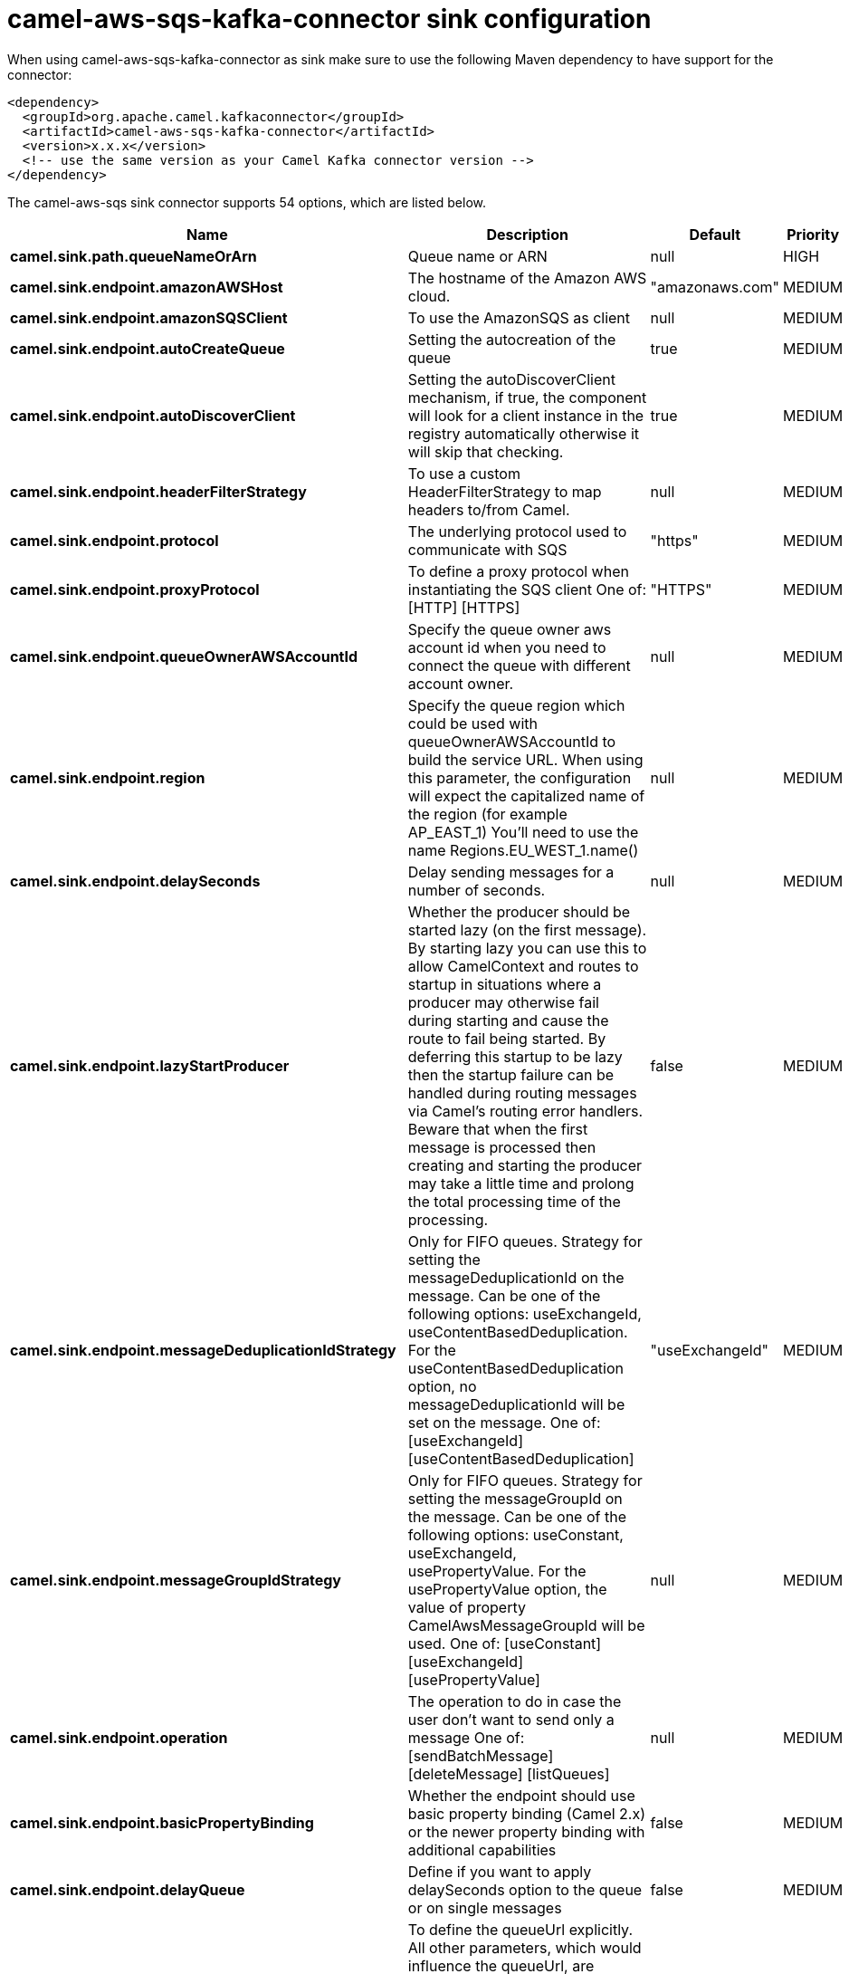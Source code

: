 // kafka-connector options: START
[[camel-aws-sqs-kafka-connector-sink]]
= camel-aws-sqs-kafka-connector sink configuration

When using camel-aws-sqs-kafka-connector as sink make sure to use the following Maven dependency to have support for the connector:

[source,xml]
----
<dependency>
  <groupId>org.apache.camel.kafkaconnector</groupId>
  <artifactId>camel-aws-sqs-kafka-connector</artifactId>
  <version>x.x.x</version>
  <!-- use the same version as your Camel Kafka connector version -->
</dependency>
----


The camel-aws-sqs sink connector supports 54 options, which are listed below.



[width="100%",cols="2,5,^1,2",options="header"]
|===
| Name | Description | Default | Priority
| *camel.sink.path.queueNameOrArn* | Queue name or ARN | null | HIGH
| *camel.sink.endpoint.amazonAWSHost* | The hostname of the Amazon AWS cloud. | "amazonaws.com" | MEDIUM
| *camel.sink.endpoint.amazonSQSClient* | To use the AmazonSQS as client | null | MEDIUM
| *camel.sink.endpoint.autoCreateQueue* | Setting the autocreation of the queue | true | MEDIUM
| *camel.sink.endpoint.autoDiscoverClient* | Setting the autoDiscoverClient mechanism, if true, the component will look for a client instance in the registry automatically otherwise it will skip that checking. | true | MEDIUM
| *camel.sink.endpoint.headerFilterStrategy* | To use a custom HeaderFilterStrategy to map headers to/from Camel. | null | MEDIUM
| *camel.sink.endpoint.protocol* | The underlying protocol used to communicate with SQS | "https" | MEDIUM
| *camel.sink.endpoint.proxyProtocol* | To define a proxy protocol when instantiating the SQS client One of: [HTTP] [HTTPS] | "HTTPS" | MEDIUM
| *camel.sink.endpoint.queueOwnerAWSAccountId* | Specify the queue owner aws account id when you need to connect the queue with different account owner. | null | MEDIUM
| *camel.sink.endpoint.region* | Specify the queue region which could be used with queueOwnerAWSAccountId to build the service URL. When using this parameter, the configuration will expect the capitalized name of the region (for example AP_EAST_1) You'll need to use the name Regions.EU_WEST_1.name() | null | MEDIUM
| *camel.sink.endpoint.delaySeconds* | Delay sending messages for a number of seconds. | null | MEDIUM
| *camel.sink.endpoint.lazyStartProducer* | Whether the producer should be started lazy (on the first message). By starting lazy you can use this to allow CamelContext and routes to startup in situations where a producer may otherwise fail during starting and cause the route to fail being started. By deferring this startup to be lazy then the startup failure can be handled during routing messages via Camel's routing error handlers. Beware that when the first message is processed then creating and starting the producer may take a little time and prolong the total processing time of the processing. | false | MEDIUM
| *camel.sink.endpoint.messageDeduplicationIdStrategy* | Only for FIFO queues. Strategy for setting the messageDeduplicationId on the message. Can be one of the following options: useExchangeId, useContentBasedDeduplication. For the useContentBasedDeduplication option, no messageDeduplicationId will be set on the message. One of: [useExchangeId] [useContentBasedDeduplication] | "useExchangeId" | MEDIUM
| *camel.sink.endpoint.messageGroupIdStrategy* | Only for FIFO queues. Strategy for setting the messageGroupId on the message. Can be one of the following options: useConstant, useExchangeId, usePropertyValue. For the usePropertyValue option, the value of property CamelAwsMessageGroupId will be used. One of: [useConstant] [useExchangeId] [usePropertyValue] | null | MEDIUM
| *camel.sink.endpoint.operation* | The operation to do in case the user don't want to send only a message One of: [sendBatchMessage] [deleteMessage] [listQueues] | null | MEDIUM
| *camel.sink.endpoint.basicPropertyBinding* | Whether the endpoint should use basic property binding (Camel 2.x) or the newer property binding with additional capabilities | false | MEDIUM
| *camel.sink.endpoint.delayQueue* | Define if you want to apply delaySeconds option to the queue or on single messages | false | MEDIUM
| *camel.sink.endpoint.queueUrl* | To define the queueUrl explicitly. All other parameters, which would influence the queueUrl, are ignored. This parameter is intended to be used, to connect to a mock implementation of SQS, for testing purposes. | null | MEDIUM
| *camel.sink.endpoint.synchronous* | Sets whether synchronous processing should be strictly used, or Camel is allowed to use asynchronous processing (if supported). | false | MEDIUM
| *camel.sink.endpoint.proxyHost* | To define a proxy host when instantiating the SQS client | null | MEDIUM
| *camel.sink.endpoint.proxyPort* | To define a proxy port when instantiating the SQS client | null | MEDIUM
| *camel.sink.endpoint.maximumMessageSize* | The maximumMessageSize (in bytes) an SQS message can contain for this queue. | null | MEDIUM
| *camel.sink.endpoint.messageRetentionPeriod* | The messageRetentionPeriod (in seconds) a message will be retained by SQS for this queue. | null | MEDIUM
| *camel.sink.endpoint.policy* | The policy for this queue | null | MEDIUM
| *camel.sink.endpoint.receiveMessageWaitTimeSeconds* | If you do not specify WaitTimeSeconds in the request, the queue attribute ReceiveMessageWaitTimeSeconds is used to determine how long to wait. | null | MEDIUM
| *camel.sink.endpoint.redrivePolicy* | Specify the policy that send message to DeadLetter queue. See detail at Amazon docs. | null | MEDIUM
| *camel.sink.endpoint.accessKey* | Amazon AWS Access Key | null | MEDIUM
| *camel.sink.endpoint.secretKey* | Amazon AWS Secret Key | null | MEDIUM
| *camel.component.aws-sqs.amazonAWSHost* | The hostname of the Amazon AWS cloud. | "amazonaws.com" | MEDIUM
| *camel.component.aws-sqs.amazonSQSClient* | To use the AmazonSQS as client | null | MEDIUM
| *camel.component.aws-sqs.autoCreateQueue* | Setting the autocreation of the queue | true | MEDIUM
| *camel.component.aws-sqs.autoDiscoverClient* | Setting the autoDiscoverClient mechanism, if true, the component will look for a client instance in the registry automatically otherwise it will skip that checking. | true | MEDIUM
| *camel.component.aws-sqs.configuration* | The component configuration | null | MEDIUM
| *camel.component.aws-sqs.protocol* | The underlying protocol used to communicate with SQS | "https" | MEDIUM
| *camel.component.aws-sqs.proxyProtocol* | To define a proxy protocol when instantiating the SQS client One of: [HTTP] [HTTPS] | "HTTPS" | MEDIUM
| *camel.component.aws-sqs.queueOwnerAWSAccountId* | Specify the queue owner aws account id when you need to connect the queue with different account owner. | null | MEDIUM
| *camel.component.aws-sqs.region* | Specify the queue region which could be used with queueOwnerAWSAccountId to build the service URL. When using this parameter, the configuration will expect the capitalized name of the region (for example AP_EAST_1) You'll need to use the name Regions.EU_WEST_1.name() | null | MEDIUM
| *camel.component.aws-sqs.delaySeconds* | Delay sending messages for a number of seconds. | null | MEDIUM
| *camel.component.aws-sqs.lazyStartProducer* | Whether the producer should be started lazy (on the first message). By starting lazy you can use this to allow CamelContext and routes to startup in situations where a producer may otherwise fail during starting and cause the route to fail being started. By deferring this startup to be lazy then the startup failure can be handled during routing messages via Camel's routing error handlers. Beware that when the first message is processed then creating and starting the producer may take a little time and prolong the total processing time of the processing. | false | MEDIUM
| *camel.component.aws-sqs.messageDeduplicationId Strategy* | Only for FIFO queues. Strategy for setting the messageDeduplicationId on the message. Can be one of the following options: useExchangeId, useContentBasedDeduplication. For the useContentBasedDeduplication option, no messageDeduplicationId will be set on the message. One of: [useExchangeId] [useContentBasedDeduplication] | "useExchangeId" | MEDIUM
| *camel.component.aws-sqs.messageGroupIdStrategy* | Only for FIFO queues. Strategy for setting the messageGroupId on the message. Can be one of the following options: useConstant, useExchangeId, usePropertyValue. For the usePropertyValue option, the value of property CamelAwsMessageGroupId will be used. One of: [useConstant] [useExchangeId] [usePropertyValue] | null | MEDIUM
| *camel.component.aws-sqs.operation* | The operation to do in case the user don't want to send only a message One of: [sendBatchMessage] [deleteMessage] [listQueues] | null | MEDIUM
| *camel.component.aws-sqs.basicPropertyBinding* | Whether the component should use basic property binding (Camel 2.x) or the newer property binding with additional capabilities | false | MEDIUM
| *camel.component.aws-sqs.delayQueue* | Define if you want to apply delaySeconds option to the queue or on single messages | false | MEDIUM
| *camel.component.aws-sqs.queueUrl* | To define the queueUrl explicitly. All other parameters, which would influence the queueUrl, are ignored. This parameter is intended to be used, to connect to a mock implementation of SQS, for testing purposes. | null | MEDIUM
| *camel.component.aws-sqs.proxyHost* | To define a proxy host when instantiating the SQS client | null | MEDIUM
| *camel.component.aws-sqs.proxyPort* | To define a proxy port when instantiating the SQS client | null | MEDIUM
| *camel.component.aws-sqs.maximumMessageSize* | The maximumMessageSize (in bytes) an SQS message can contain for this queue. | null | MEDIUM
| *camel.component.aws-sqs.messageRetentionPeriod* | The messageRetentionPeriod (in seconds) a message will be retained by SQS for this queue. | null | MEDIUM
| *camel.component.aws-sqs.policy* | The policy for this queue | null | MEDIUM
| *camel.component.aws-sqs.receiveMessageWaitTime Seconds* | If you do not specify WaitTimeSeconds in the request, the queue attribute ReceiveMessageWaitTimeSeconds is used to determine how long to wait. | null | MEDIUM
| *camel.component.aws-sqs.redrivePolicy* | Specify the policy that send message to DeadLetter queue. See detail at Amazon docs. | null | MEDIUM
| *camel.component.aws-sqs.accessKey* | Amazon AWS Access Key | null | MEDIUM
| *camel.component.aws-sqs.secretKey* | Amazon AWS Secret Key | null | MEDIUM
|===
// kafka-connector options: END
